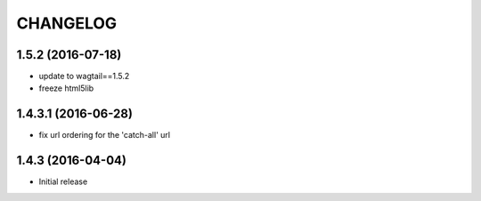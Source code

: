 CHANGELOG
=========

1.5.2 (2016-07-18)
------------------

* update to wagtail==1.5.2
* freeze html5lib

1.4.3.1 (2016-06-28)
--------------------

* fix url ordering for the 'catch-all' url


1.4.3 (2016-04-04)
------------------

* Initial release
